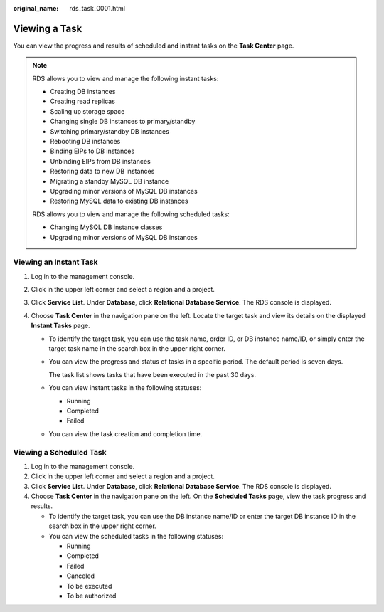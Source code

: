 :original_name: rds_task_0001.html

.. _rds_task_0001:

Viewing a Task
==============

You can view the progress and results of scheduled and instant tasks on the **Task Center** page.

.. note::

   RDS allows you to view and manage the following instant tasks:

   -  Creating DB instances
   -  Creating read replicas
   -  Scaling up storage space
   -  Changing single DB instances to primary/standby
   -  Switching primary/standby DB instances
   -  Rebooting DB instances
   -  Binding EIPs to DB instances
   -  Unbinding EIPs from DB instances
   -  Restoring data to new DB instances
   -  Migrating a standby MySQL DB instance
   -  Upgrading minor versions of MySQL DB instances
   -  Restoring MySQL data to existing DB instances

   RDS allows you to view and manage the following scheduled tasks:

   -  Changing MySQL DB instance classes
   -  Upgrading minor versions of MySQL DB instances

Viewing an Instant Task
-----------------------

#. Log in to the management console.
#. Click |image1| in the upper left corner and select a region and a project.
#. Click **Service List**. Under **Database**, click **Relational Database Service**. The RDS console is displayed.
#. Choose **Task Center** in the navigation pane on the left. Locate the target task and view its details on the displayed **Instant Tasks** page.

   -  To identify the target task, you can use the task name, order ID, or DB instance name/ID, or simply enter the target task name in the search box in the upper right corner.

   -  You can view the progress and status of tasks in a specific period. The default period is seven days.

      The task list shows tasks that have been executed in the past 30 days.

   -  You can view instant tasks in the following statuses:

      -  Running
      -  Completed
      -  Failed

   -  You can view the task creation and completion time.

Viewing a Scheduled Task
------------------------

#. Log in to the management console.
#. Click |image2| in the upper left corner and select a region and a project.
#. Click **Service List**. Under **Database**, click **Relational Database Service**. The RDS console is displayed.
#. Choose **Task Center** in the navigation pane on the left. On the **Scheduled Tasks** page, view the task progress and results.

   -  To identify the target task, you can use the DB instance name/ID or enter the target DB instance ID in the search box in the upper right corner.
   -  You can view the scheduled tasks in the following statuses:

      -  Running
      -  Completed
      -  Failed
      -  Canceled
      -  To be executed
      -  To be authorized

.. |image1| image:: /_static/images/en-us_image_0000001786854381.png
.. |image2| image:: /_static/images/en-us_image_0000001786854381.png
